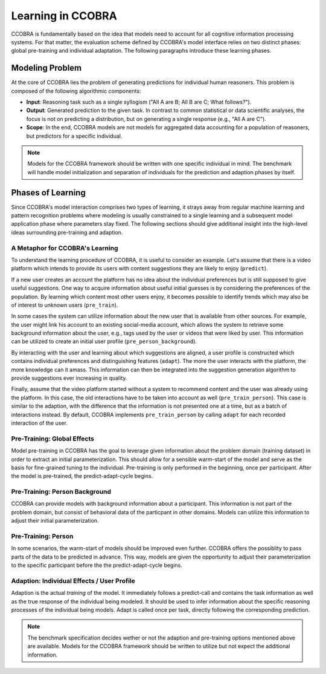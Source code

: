 .. _learning:

Learning in CCOBRA
==================

CCOBRA is fundamentally based on the idea that models need to account for all
cognitive information processing systems. For that matter, the evaluation
scheme defined by CCOBRA's model interface relies on two distinct phases:
global pre-training and individual adaptation. The following paragraphs
introduce these learning phases.

Modeling Problem
----------------

At the core of CCOBRA lies the problem of generating predictions for individual
human reasoners. This problem is composed of the following algorithmic
components:

- **Input**: Reasoning task such as a single syllogism ("All A are B; All B
  are C; What follows?").
- **Output**: Generated prediction to the given task. In contrast to common
  statistical or data scientific analyses, the focus is not on predicting a
  distribution, but on generating a single response (e.g., "All A are C").
- **Scope**: In the end, CCOBRA models are not models for aggregated data
  accounting for a population of reasoners, but predictors for a specific
  individual.

.. note:: Models for the CCOBRA framework should be written with one specific
  individual in mind. The benchmark will handle model initialization and
  separation of individuals for the prediction and adaption phases by itself.

Phases of Learning
------------------

Since CCOBRA's model interaction comprises two types of learning, it strays
away from regular machine learning and pattern recognition problems where
modeling is usually constrained to a single learning and a subsequent model
application phase where parameters stay fixed. The following sections should
give additional insight into the high-level ideas surrounding pre-training and
adaption.

A Metaphor for CCOBRA's Learning
~~~~~~~~~~~~~~~~~~~~~~~~~~~~~~~~

To understand the learning procedure of CCOBRA, it is useful to consider an
example. Let's assume that there is a video platform which intends to provide
its users with content suggestions they are likely to enjoy (``predict``).

If a new user creates an account the platform has no idea about the individual
preferences but is still supposed to give useful suggestions. One way to
acquire information about useful initial guesses is by considering the
preferences of the population. By learning which content most other users
enjoy, it becomes possible to identify trends which may also be of interest to
unknown users (``pre_train``).

In some cases the system can utilize information about the new user that is
available from other sources. For example, the user might link his account to
an existing social-media account, which allows the system to retrieve some
background information about the user, e.g., tags used by the user or videos
that were liked by user. This information can be utilized to create an initial
user profile (``pre_person_background``).

By interacting with the user and learning about which suggestions are
aligned, a user profile is constructed which contains individual preferences
and distinguishing features (``adapt``). The more the user interacts with the
platform, the more knowledge can it amass. This information can then be
integrated into the suggestion generation algorithm to provide suggestions
ever increasing in quality.

Finally, assume that the video platform started without a system to recommend
content and the user was already using the platform. In this case, the old 
interactions have to be taken into account as well (``pre_train_person``). 
This case is similar to the adaption, with the difference that the information 
is not presented one at a time, but as a batch of interactions instead. By 
default, CCOBRA implements ``pre_train_person`` by calling ``adapt`` for each 
recorded interaction of the user.

Pre-Training: Global Effects
~~~~~~~~~~~~~~~~~~~~~~~~~~~~

Model pre-training in CCOBRA has the goal to leverage given information about
the problem domain (training dataset) in order to extract an initial
parameterization. This should allow for a sensible warm-start of the model and
serve as the basis for fine-grained tuning to the individual. Pre-training is
only performed in the beginning, once per participant. After the model is
pre-trained, the predict-adapt-cycle begins.

Pre-Training: Person Background
~~~~~~~~~~~~~~~~~~~~~~~~~~~~~~~

CCOBRA can provide models with background information about a participant. 
This information is not part of the problem domain, but consist of behavioral
data of the particpant in other domains. Models can utilize this information
to adjust their initial parameterization.

Pre-Training: Person
~~~~~~~~~~~~~~~~~~~~

In some scenarios, the warm-start of models should be improved even further.
CCOBRA offers the possiblity to pass parts of the data to be predicted in
advance. This way, models are given the opportunity to adjust their 
parameterization to the specific participant before the the predict-adapt-cycle
begins.

Adaption: Individual Effects / User Profile
~~~~~~~~~~~~~~~~~~~~~~~~~~~~~~~~~~~~~~~~~~~

Adaption is the actual *training* of the model. It immediately follows a
predict-call and contains the task information as well as the true response of
the individual being modeled. It should be used to infer information about the
specific reasoning processes of the individual being models. Adapt is called
once per task, directly following the corresponding prediction.

.. note:: The benchmark specification decides wether or not the adaption and 
  pre-training options mentioned above are available. Models for the CCOBRA 
  framework should be written to utilize but not expect the additional 
  information.